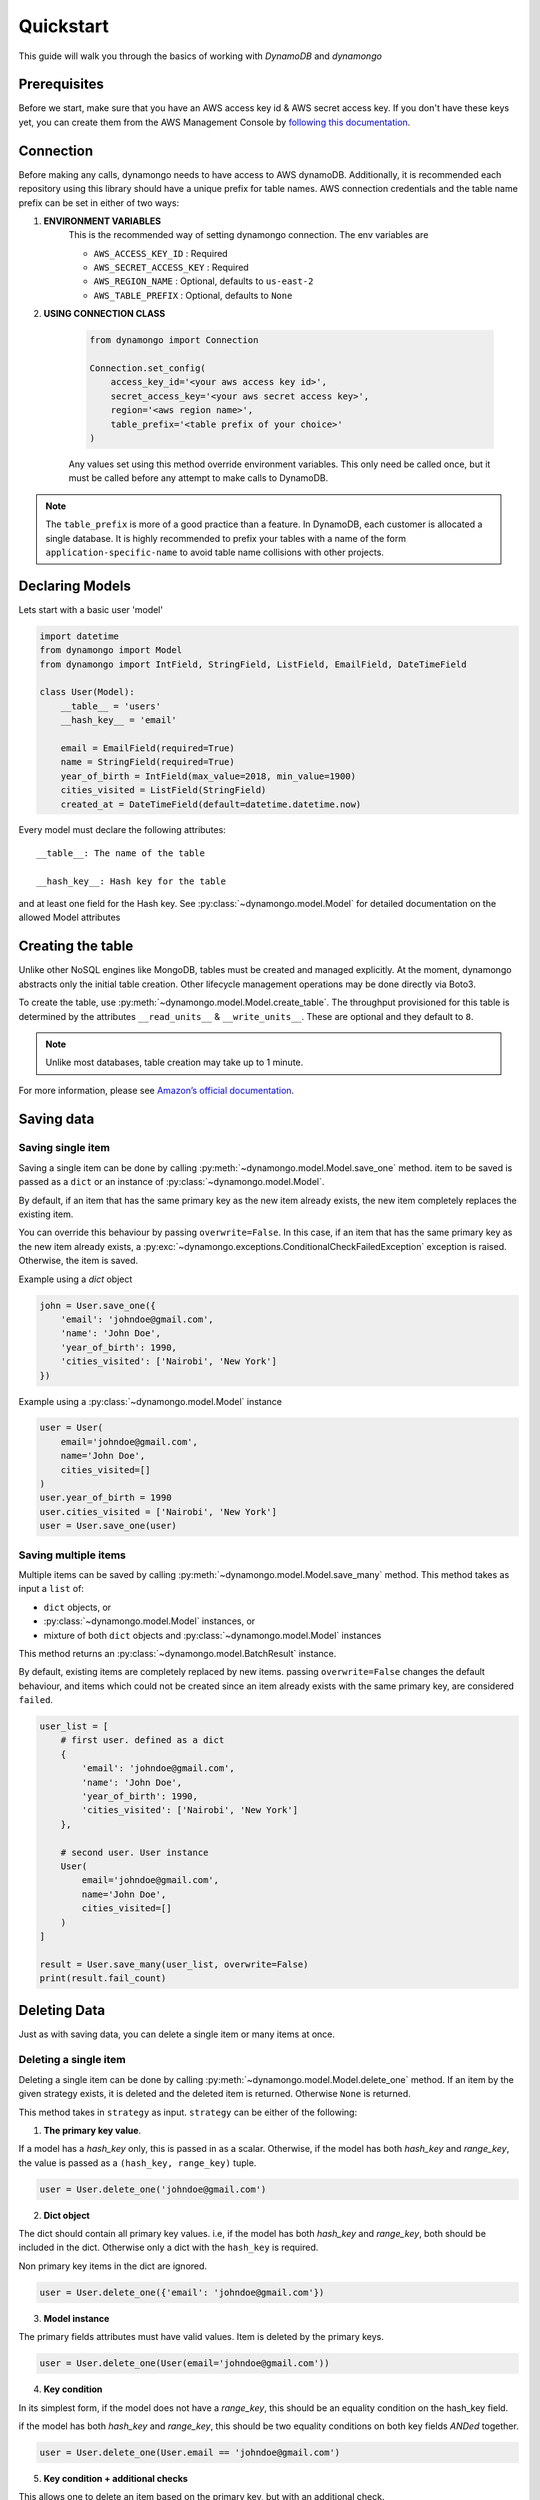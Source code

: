 .. module:: dynamongo

Quickstart
==========

This guide will walk you through the basics of working with *DynamoDB* and *dynamongo*


Prerequisites
-------------

Before we start, make sure that you have an AWS access key id & AWS secret access key.
If you don't have these keys yet,  you can create them from the AWS Management Console
by `following this documentation <https://docs.aws.amazon.com/amazondynamodb/latest/developerguide/SettingUp.DynamoWebService.html>`_.

.. _doc_connection:

Connection
----------

Before making any calls, dynamongo needs to have access to AWS dynamoDB.
Additionally, it is recommended each repository using this library should have a unique prefix for table names.
AWS connection credentials and the table name prefix can be set in either of two ways:

1. **ENVIRONMENT VARIABLES**
    This is the recommended way of setting dynamongo connection. The env variables are

    - ``AWS_ACCESS_KEY_ID`` : Required
    - ``AWS_SECRET_ACCESS_KEY`` : Required
    - ``AWS_REGION_NAME`` : Optional, defaults to ``us-east-2``
    - ``AWS_TABLE_PREFIX`` : Optional, defaults to ``None``

2. **USING CONNECTION CLASS**

    .. code-block:: python

        from dynamongo import Connection

        Connection.set_config(
            access_key_id='<your aws access key id>',
            secret_access_key='<your aws secret access key>',
            region='<aws region name>',
            table_prefix='<table prefix of your choice>'
        )

    Any values set using this method override environment variables.
    This only need be called once, but it must be called before any attempt to make calls to DynamoDB.

.. Note::
    The ``table_prefix`` is more of a good practice than a feature.
    In DynamoDB, each customer is allocated a single database.
    It is highly recommended to prefix your tables with a name of the form ``application-specific-name``
    to avoid table name collisions with other projects.


.. _doc_declare_model:

Declaring Models
----------------

Lets start with a basic user 'model'

.. code-block:: python

    import datetime
    from dynamongo import Model
    from dynamongo import IntField, StringField, ListField, EmailField, DateTimeField

    class User(Model):
        __table__ = 'users'
        __hash_key__ = 'email'

        email = EmailField(required=True)
        name = StringField(required=True)
        year_of_birth = IntField(max_value=2018, min_value=1900)
        cities_visited = ListField(StringField)
        created_at = DateTimeField(default=datetime.datetime.now)

Every model must declare the following attributes::

    __table__: The name of the table

    __hash_key__: Hash key for the table

and at least one field for the Hash key.
See :py:class:`~dynamongo.model.Model` for detailed documentation on the allowed Model attributes


.. _doc_create_table:

Creating the table
-------------------

Unlike other NoSQL engines like MongoDB, tables must be created and managed explicitly.
At the moment, dynamongo abstracts only the initial table creation.
Other lifecycle management operations may be done directly via Boto3.

To create the table, use :py:meth:`~dynamongo.model.Model.create_table`.
The throughput provisioned for this table is determined by the
attributes ``__read_units__`` & ``__write_units__``. These are optional and they default to ``8``.

.. note::

    Unlike most databases, table creation may take up to 1 minute.

For more information, please see `Amazon’s official documentation <https://docs.aws.amazon.com/amazondynamodb/latest/developerguide/SQLtoNoSQL.CreateTable.html>`_.


.. _doc_save:

Saving data
-----------

.. _doc_save_one:

Saving single item
******************

Saving a single item can be done by calling :py:meth:`~dynamongo.model.Model.save_one` method.
item to be saved is passed as a ``dict`` or an instance of :py:class:`~dynamongo.model.Model`.

By default, if an item that has the same primary key as the new item already exists,
the new item completely replaces the existing item.

You can override this behaviour by passing ``overwrite=False``.
In this case, if an item that has the same primary key as the new item already exists,
a :py:exc:`~dynamongo.exceptions.ConditionalCheckFailedException` exception is raised. Otherwise, the item is saved.

Example using a `dict` object

.. code-block:: python

    john = User.save_one({
        'email': 'johndoe@gmail.com',
        'name': 'John Doe',
        'year_of_birth': 1990,
        'cities_visited': ['Nairobi', 'New York']
    })


Example using a :py:class:`~dynamongo.model.Model` instance

.. code-block:: python

    user = User(
        email='johndoe@gmail.com',
        name='John Doe',
        cities_visited=[]
    )
    user.year_of_birth = 1990
    user.cities_visited = ['Nairobi', 'New York']
    user = User.save_one(user)


.. _doc_save_many:

Saving multiple items
**********************


Multiple items can be saved by calling :py:meth:`~dynamongo.model.Model.save_many` method.
This method takes as input a ``list`` of:

- ``dict`` objects, or
- :py:class:`~dynamongo.model.Model` instances, or
- mixture of both ``dict`` objects and :py:class:`~dynamongo.model.Model` instances

This method returns an :py:class:`~dynamongo.model.BatchResult` instance.

By default, existing items are completely replaced by new items.
passing ``overwrite=False`` changes the default behaviour,
and items which could not be created since an item already exists with the same primary key,
are considered ``failed``.


.. code-block:: python

    user_list = [
        # first user. defined as a dict
        {
            'email': 'johndoe@gmail.com',
            'name': 'John Doe',
            'year_of_birth': 1990,
            'cities_visited': ['Nairobi', 'New York']
        },

        # second user. User instance
        User(
            email='johndoe@gmail.com',
            name='John Doe',
            cities_visited=[]
        )
    ]

    result = User.save_many(user_list, overwrite=False)
    print(result.fail_count)


.. _doc_delete:

Deleting Data
-------------

Just as with saving data, you can delete a single item or many items at once.

.. _doc_delete_one:

Deleting a single item
**********************

Deleting a single item can be done by calling :py:meth:`~dynamongo.model.Model.delete_one` method.
If an item by the given strategy exists, it is deleted and the deleted item is returned.
Otherwise ``None`` is returned.

This method takes in ``strategy`` as input.
``strategy`` can be either of the following:

1. **The primary key value**.

If a model has a `hash_key` only, this is passed in as a scalar.
Otherwise, if the model has both `hash_key` and `range_key`,
the value is passed as a ``(hash_key, range_key)`` tuple.

.. code-block:: python

    user = User.delete_one('johndoe@gmail.com')

2. **Dict object**

The dict should contain all primary key values.
i.e, if the model has both `hash_key` and `range_key`, both should be included in the dict.
Otherwise only a dict with the ``hash_key`` is required.

Non primary key items in the dict are ignored.

.. code-block:: python

    user = User.delete_one({'email': 'johndoe@gmail.com'})


3. **Model instance**

The primary fields attributes must have valid values. Item is deleted by the primary keys.

.. code-block:: python

    user = User.delete_one(User(email='johndoe@gmail.com'))


4. **Key condition**

In its simplest form, if the model does not have a `range_key`,
this should be an equality condition on the hash_key field.

if the model has both `hash_key` and `range_key`,
this should be two equality conditions on both key fields `ANDed` together.

.. code-block:: python

    user = User.delete_one(User.email == 'johndoe@gmail.com')


5. **Key condition + additional checks**

This allows one to delete an item based on the primary key, but with an additional check.

Example #1. Suppose we want to delete a user whose primary key ``email=johndoe@gmail.com``,
but only if the user was born on or before the year ``2000``

.. code-block:: python

    user = User.delete_one(
        (User.email == 'johndoe@gmail.com') & (User.year_of_birth <= 2000)
    )

Example #2. Delete a user whose ``email=johndoe@gmail.com`` if the user has already visited ``Nairobi`` city

.. code-block:: python

    user = User.delete_one(
        (User.email == 'johndoe@gmail.com') & User.cities_visited.contains('Nairobi')
    )

Example #3. This can become even more complex. Delete a user whose ``email=johndoe@gmail.com``
AND the user was born after ``2000`` or the user has already visited ``Nairobi`` city

.. code-block:: python

    user = User.delete_one(
        (User.email == 'johndoe@gmail.com') &
        ((User.year_of_birth > 2000) | User.cities_visited.contains('Nairobi'))
    )

In all cases, equality conditions for the primary keys **must** be present in the condition.
All other conditional checks **must** be `ANDed` to the primary key conditions.
This rule is strictly enforced by both *dynamongo* and *DynamoDB*.
For example, the following strategy would fail:

.. code-block:: python

    # This raises an ExpressionError. The condition is ORed instead of being ANDed
    user = User.delete_one(
        (User.email == 'johndoe@gmail.com') | (User.year_of_birth > 2000))
    )


.. _doc_delete_many:

Deleting multiple items
***********************

Multiple items can be deleted by calling Model.delete_many method.
This method takes in ``strategy`` as input. ``strategy`` can be either of the following:

1. **List**

Each entry in this list must be a valid object that can be passed to the :py:meth:`~dynamongo.model.Model.delete_one` method
as described above.

Examples

.. code-block:: python

    result = User.delete_many([
        'johndoe@gmail.com',
        'email1@gmail.com',
        {'email': 'email2@gmail.com'},
        User(email='email3@gmail.com'),
        User.email == 'email4@gmail.com',
        (User.email == 'email5@gmail.com') & (User.year_of_birth <= 2000)
    ])

2. **Condition**

Here you can pass any valid condition. Suppose we have list of user emails:

.. code-block:: python

     emails = ['johndoe@gmail.com', 'email2@abc.io', 'anotherone@xyz.com']

Example #1. Delete those users unconditionally. It can be achieved in either of the following ways

.. code-block:: python

    # simply passing in the list of emails
    result = User.delete_many(emails)

.. code-block:: python

    # more control. We know exactly what emails is
    result = User.delete_many(User.email.in_(emails))

.. code-block:: python

    # Useful when using composite primary keys
    result = User.delete_many(User.keys_in(emails))


Example #2. Only delete users in the list, but only if the user was born on or before the year ``2000``

.. code-block:: python

    result = User.delete_many(
                (User.email.in_(emails)) &
                (User.year_of_birth > 2000)
            )

Example #3. Delete all users who have ever visited ``Nairobi`` city

.. code-block:: python

    result = User.delete_many(User.cities_visited.contains('Nairobi'))

Example #4. Delete any user who was born before ``1990`` and has never visited ``Nairobi``.
`(we do not need boring people in our system)`

.. code-block:: python

    result = User.delete_many(
                (User.year_of_birth < 1990) &
                (not User.cities_visited.contains('Nairobi'))
            )


.. _doc_get:

Accessing data
--------------

dynamongo supports retrieval of a single item or many items at once.

.. _doc_get_one:

Getting a single item
*********************

Getting a single item can be done by calling :py:meth:`~dynamongo.model.Model.get_one` method.
This method raises :py:exc:`Exception` if an item by the given strategy does not exists.

This method takes in ``strategy`` as input.
``strategy`` can be either of the following:


1. **The primary key value**.

If a model has a `hash_key` only, this is passed in as a scalar.
Otherwise, if the model has both `hash_key` and `range_key`,
the value is passed as a ``(hash_key, range_key)`` tuple.

.. code-block:: python

    user = User.get_one('johndoe@gmail.com')

2. **Dict object**

The dict should contain all primary key values.
i.e, if the model has both `hash_key` and `range_key`, both should be included in the dict.
Otherwise only a dict with the ``hash_key`` is required.

Non primary key items in the dict are ignored.

.. code-block:: python

    user = User.get_one({'email': 'johndoe@gmail.com'})


3. **Model instance**

The primary fields attributes must have valid values. Item is selected by the primary keys.

.. code-block:: python

    user = User.get_one(User(email='johndoe@gmail.com'))


4. **Key condition**

In its simplest form, if the model does not have a `range_key`,
this should be an equality condition on the hash_key field.

if the model has both `hash_key` and `range_key`,
this should be two equality conditions on both key fields `ANDed` together.

.. code-block:: python

    user = User.get_one(User.email == 'johndoe@gmail.com')


.. _doc_get_many:

Getting multiple items
**********************

Multiple items can be fetched by calling :py:meth:`~dynamongo.model.Model.get_many` method.
This method takes in ``strategy`` as input. ``strategy`` can be either of the following:

1. **List**

Each entry in this list must be a valid object that can be passed to the :py:meth:`~dynamongo.model.Model.get_one` method
as described above.

Examples

.. code-block:: python

    users = User.get_many([
        'johndoe@gmail.com',
        'email1@gmail.com',
        {'email': 'email2@gmail.com'},
        User(email='email3@gmail.com'),
        User.email == 'email4@gmail.com'
    ])

2. **Condition**

Here you can pass any valid condition. Suppose we have list of user emails:

.. code-block:: python

     emails = ['johndoe@gmail.com', 'email2@abc.io', 'anotherone@xyz.com']

Example #1. Finding users by their email address, can be achieved in either of the following ways

.. code-block:: python

    # simply passing in the list of emails
    users = User.get_many(emails)

.. code-block:: python

    # more control. We know exactly what emails is
    users = User.get_many(User.email.in_(emails))

.. code-block:: python

    # Useful when using composite primary keys
    users = User.get_many(User.keys_in(emails))


Example #2. Only get users in the list, but only if the user was born on or before the year ``2000``

.. code-block:: python

    users = User.get_many(
                (User.email.in_(emails)) &
                (User.year_of_birth > 2000)
            )

Example #3. Get all users who have ever visited ``Nairobi`` city

.. code-block:: python

    users = User.get_many(User.cities_visited.contains('Nairobi'))

Example #4. Get all user who were born before ``1990`` and have never visited ``Nairobi``.

.. code-block:: python

    users = User.get_many(
                (User.year_of_birth < 1990) &
                (not User.cities_visited.contains('Nairobi'))
            )


